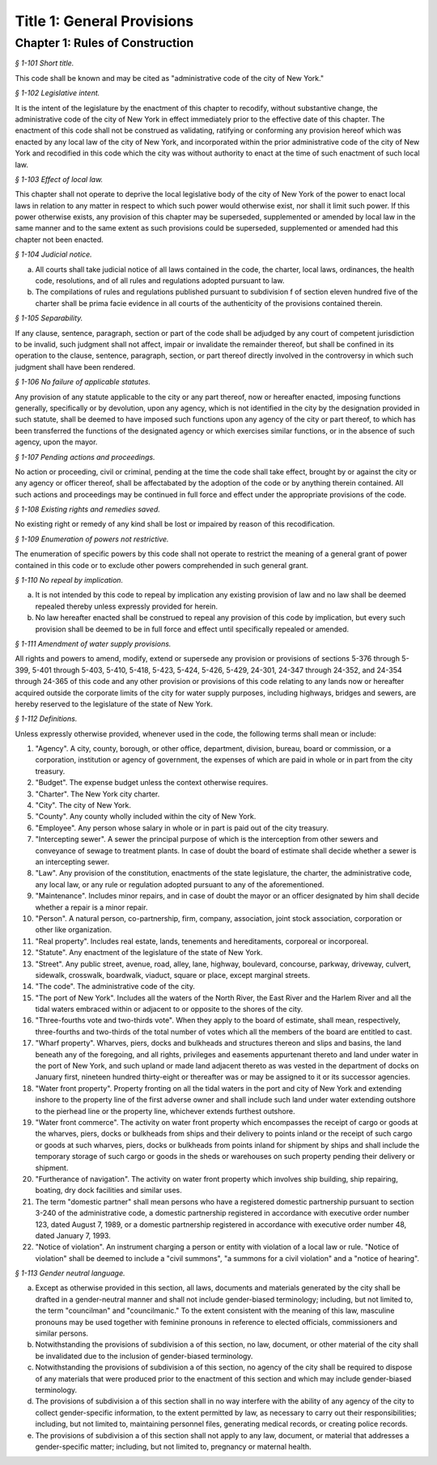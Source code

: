 Title 1: General Provisions
======================================================================================================

Chapter 1: Rules of Construction
--------------------------------------------------------------------------------------------------------------------



*§ 1-101 Short title.*


This code shall be known and may be cited as "administrative code of the city of New York."






*§ 1-102 Legislative intent.*


It is the intent of the legislature by the enactment of this chapter to recodify, without substantive change, the administrative code of the city of New York in effect immediately prior to the effective date of this chapter. The enactment of this code shall not be construed as validating, ratifying or conforming any provision hereof which was enacted by any local law of the city of New York, and incorporated within the prior administrative code of the city of New York and recodified in this code which the city was without authority to enact at the time of such enactment of such local law.






*§ 1-103 Effect of local law.*


This chapter shall not operate to deprive the local legislative body of the city of New York of the power to enact local laws in relation to any matter in respect to which such power would otherwise exist, nor shall it limit such power. If this power otherwise exists, any provision of this chapter may be superseded, supplemented or amended by local law in the same manner and to the same extent as such provisions could be superseded, supplemented or amended had this chapter not been enacted.






*§ 1-104 Judicial notice.*


a. All courts shall take judicial notice of all laws contained in the code, the charter, local laws, ordinances, the health code, resolutions, and of all rules and regulations adopted pursuant to law.

b. The compilations of rules and regulations published pursuant to subdivision f of section eleven hundred five of the charter shall be prima facie evidence in all courts of the authenticity of the provisions contained therein.






*§ 1-105 Separability.*


If any clause, sentence, paragraph, section or part of the code shall be adjudged by any court of competent jurisdiction to be invalid, such judgment shall not affect, impair or invalidate the remainder thereof, but shall be confined in its operation to the clause, sentence, paragraph, section, or part thereof directly involved in the controversy in which such judgment shall have been rendered.






*§ 1-106 No failure of applicable statutes.*


Any provision of any statute applicable to the city or any part thereof, now or hereafter enacted, imposing functions generally, specifically or by devolution, upon any agency, which is not identified in the city by the designation provided in such statute, shall be deemed to have imposed such functions upon any agency of the city or part thereof, to which has been transferred the functions of the designated agency or which exercises similar functions, or in the absence of such agency, upon the mayor.






*§ 1-107 Pending actions and proceedings.*


No action or proceeding, civil or criminal, pending at the time the code shall take effect, brought by or against the city or any agency or officer thereof, shall be affectabated by the adoption of the code or by anything therein contained. All such actions and proceedings may be continued in full force and effect under the appropriate provisions of the code.






*§ 1-108 Existing rights and remedies saved.*


No existing right or remedy of any kind shall be lost or impaired by reason of this recodification.






*§ 1-109 Enumeration of powers not restrictive.*


The enumeration of specific powers by this code shall not operate to restrict the meaning of a general grant of power contained in this code or to exclude other powers comprehended in such general grant.






*§ 1-110 No repeal by implication.*


a. It is not intended by this code to repeal by implication any existing provision of law and no law shall be deemed repealed thereby unless expressly provided for herein.

b. No law hereafter enacted shall be construed to repeal any provision of this code by implication, but every such provision shall be deemed to be in full force and effect until specifically repealed or amended.






*§ 1-111 Amendment of water supply provisions.*


All rights and powers to amend, modify, extend or supersede any provision or provisions of sections 5-376 through 5-399, 5-401 through 5-403, 5-410, 5-418, 5-423, 5-424, 5-426, 5-429, 24-301, 24-347 through 24-352, and 24-354 through 24-365 of this code and any other provision or provisions of this code relating to any lands now or hereafter acquired outside the corporate limits of the city for water supply purposes, including highways, bridges and sewers, are hereby reserved to the legislature of the state of New York.






*§ 1-112 Definitions.*


Unless expressly otherwise provided, whenever used in the code, the following terms shall mean or include:

1. "Agency". A city, county, borough, or other office, department, division, bureau, board or commission, or a corporation, institution or agency of government, the expenses of which are paid in whole or in part from the city treasury.

2. "Budget". The expense budget unless the context otherwise requires.

3. "Charter". The New York city charter.

4. "City". The city of New York.

5. "County". Any county wholly included within the city of New York.

6. "Employee". Any person whose salary in whole or in part is paid out of the city treasury.

7. "Intercepting sewer". A sewer the principal purpose of which is the interception from other sewers and conveyance of sewage to treatment plants. In case of doubt the board of estimate shall decide whether a sewer is an intercepting sewer.

8. "Law". Any provision of the constitution, enactments of the state legislature, the charter, the administrative code, any local law, or any rule or regulation adopted pursuant to any of the aforementioned.

9. "Maintenance". Includes minor repairs, and in case of doubt the mayor or an officer designated by him shall decide whether a repair is a minor repair.

10. "Person". A natural person, co-partnership, firm, company, association, joint stock association, corporation or other like organization.

11. "Real property". Includes real estate, lands, tenements and hereditaments, corporeal or incorporeal.

12. "Statute". Any enactment of the legislature of the state of New York.

13. "Street". Any public street, avenue, road, alley, lane, highway, boulevard, concourse, parkway, driveway, culvert, sidewalk, crosswalk, boardwalk, viaduct, square or place, except marginal streets.

14. "The code". The administrative code of the city.

15. "The port of New York". Includes all the waters of the North River, the East River and the Harlem River and all the tidal waters embraced within or adjacent to or opposite to the shores of the city.

16. "Three-fourths vote and two-thirds vote". When they apply to the board of estimate, shall mean, respectively, three-fourths and two-thirds of the total number of votes which all the members of the board are entitled to cast.

17. "Wharf property". Wharves, piers, docks and bulkheads and structures thereon and slips and basins, the land beneath any of the foregoing, and all rights, privileges and easements appurtenant thereto and land under water in the port of New York, and such upland or made land adjacent thereto as was vested in the department of docks on January first, nineteen hundred thirty-eight or thereafter was or may be assigned to it or its successor agencies.

18. "Water front property". Property fronting on all the tidal waters in the port and city of New York and extending inshore to the property line of the first adverse owner and shall include such land under water extending outshore to the pierhead line or the property line, whichever extends furthest outshore.

19. "Water front commerce". The activity on water front property which encompasses the receipt of cargo or goods at the wharves, piers, docks or bulkheads from ships and their delivery to points inland or the receipt of such cargo or goods at such wharves, piers, docks or bulkheads from points inland for shipment by ships and shall include the temporary storage of such cargo or goods in the sheds or warehouses on such property pending their delivery or shipment.

20. "Furtherance of navigation". The activity on water front property which involves ship building, ship repairing, boating, dry dock facilities and similar uses.

21. The term "domestic partner" shall mean persons who have a registered domestic partnership pursuant to section 3-240 of the administrative code, a domestic partnership registered in accordance with executive order number 123, dated August 7, 1989, or a domestic partnership registered in accordance with executive order number 48, dated January 7, 1993.

22. "Notice of violation". An instrument charging a person or entity with violation of a local law or rule. "Notice of violation" shall be deemed to include a "civil summons", "a summons for a civil violation" and a "notice of hearing".








*§ 1-113 Gender neutral language.*


a. Except as otherwise provided in this section, all laws, documents and materials generated by the city shall be drafted in a gender-neutral manner and shall not include gender-biased terminology; including, but not limited to, the term "councilman" and "councilmanic." To the extent consistent with the meaning of this law, masculine pronouns may be used together with feminine pronouns in reference to elected officials, commissioners and similar persons.

b. Notwithstanding the provisions of subdivision a of this section, no law, document, or other material of the city shall be invalidated due to the inclusion of gender-biased terminology.

c. Notwithstanding the provisions of subdivision a of this section, no agency of the city shall be required to dispose of any materials that were produced prior to the enactment of this section and which may include gender-biased terminology.

d. The provisions of subdivision a of this section shall in no way interfere with the ability of any agency of the city to collect gender-specific information, to the extent permitted by law, as necessary to carry out their responsibilities; including, but not limited to, maintaining personnel files, generating medical records, or creating police records.

e. The provisions of subdivision a of this section shall not apply to any law, document, or material that addresses a gender-specific matter; including, but not limited to, pregnancy or maternal health.




